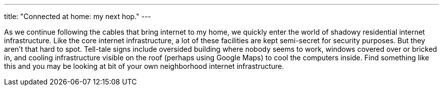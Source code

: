 ---
title: "Connected at home: my next hop."
---

As we continue following the cables that bring internet to my home, we
quickly enter the world of shadowy residential internet infrastructure.
//
Like the core internet infrastructure, a lot of these facilities are kept
semi-secret for security purposes.
//
But they aren't that hard to spot.
//
Tell-tale signs include oversided building where nobody seems to work,
windows covered over or bricked in, and cooling infrastructure visible on the
roof (perhaps using Google Maps) to cool the computers inside.
//
Find something like this and you may be looking at bit of your own
neighborhood internet infrastructure.

